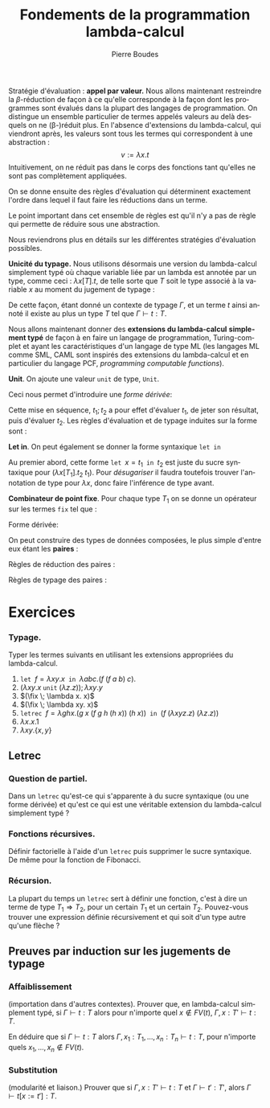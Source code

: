 #+TITLE:   Fondements de la programmation lambda-calcul
#+AUTHOR:   Pierre Boudes
#+EMAIL:    boudes@univ-paris13.fr

#+DESCRIPTION:
#+KEYWORDS:
#+LANGUAGE:  fr
#+OPTIONS:   H:3 num:t toc:t \n:nil @:t ::t |:t ^:t -:t f:t *:t <:t
#+OPTIONS:   TeX:t LaTeX:nil skip:nil d:nil todo:t pri:nil tags:not-in-toc toc:nil
#+INFOJS_OPT: view:nil toc:nil ltoc:t mouse:underline buttons:0 path:http://orgmode.org/org-info.js
#+LINK_UP:
#+LINK_HOME:
#+XSLT:
#+STARTUP: latex nolatexpreview entitiesplain
#+LaTeX_CLASS: article
#+LATEX_CLASS_OPTIONS: [11pt, a4paper]
#+LATEX_HEADER: \usepackage[margin=2cm]{geometry}
#+LATEX_HEADER: \usepackage[table]{xcolor}
#+LATEX_HEADER: \usepackage{xspace}
#+LATEX_HEADER: \usepackage{multicol}
#+LATEX_HEADER: \usepackage{bussproofs}
#+LATEX_HEADER: \usepackage{tikz}\usetikzlibrary{arrows,shapes,trees}
#+LATEX_HEADER: \renewcommand{\maketitle}{{\bigskip{\begin{center}\Large\textbf{Fondements de la programmation}\\[0.1cm] Exercices 9 et 10 lambda-calcul\end{center}}}\smallskip}
#+LATEX_HEADER: \usepackage{fancyhdr}
#+LATEX_HEADER: \usepackage[french]{babel}
#+EXCLUDE_TAGS: noexport correction

#+BEGIN_LaTeX
\EnableBpAbbreviations
\pagestyle{fancyplain}
\fancyhf{}
\lhead{ \fancyplain{}{\raisebox{-1ex}{\includegraphics[scale=0.10]{../img/logoLipnNoir.pdf}} P. Boudes, P. Jacobé de Naurois, D. Mazza, V. Mogbil}}
\rhead{ \fancyplain{}{M1 informatique 2016-2017}}
\rfoot{ \fancyplain{}{\thepage}}
%\rfoot{ }
\newcounter{questioncount}
\setcounter{questioncount}{0}
\newcommand{\question}[1][]{\addtocounter{questioncount}{1}\paragraph{Question \Alph{questioncount}. #1}}
\renewcommand{\subsubsection}[1]{\question[#1]}
\newcommand{\tabDP}{\shortstack{\smallskip\\\DisplayProof\smallskip}}
\newcommand{\eqdef}{\mathrel{\shortstack{\scriptsize\text{def}\\=}}}
\newcommand{\fix}{\mathop{\texttt{fix}}}
#+END_LaTeX




#+BEGIN_LaTeX
\begin{multicols}{2}
#+END_LaTeX

Stratégie d'évaluation : *appel par valeur.* Nous allons maintenant restreindre la
$\beta$-réduction de façon à ce qu'elle corresponde à la façon dont
les programmes sont évalués dans la plupart des langages de
programmation. On distingue un ensemble particulier de termes appelés
valeurs au delà desquels on ne (\beta-)réduit plus. En l'absence
d'extensions du lambda-calcul, qui viendront après, les valeurs sont
tous les termes qui correspondent à une abstraction :
\[
v := \lambda x. t
\]
Intuitivement, on ne réduit pas dans le corps des fonctions tant
qu'elles ne sont pas complètement appliquées.
#+BEGIN_COMMENT
 En Caml, on ne réduira pas l'expression
#+BEGIN_SRC ocaml
let add10 x y = 10 * x + y in
    add10 3
#+END_SRC
avant de donner une valeur au deuxième paramètre, y.
#+END_COMMENT

On se donne
ensuite des règles d'évaluation qui déterminent exactement l'ordre dans
lequel il faut faire les réductions dans un terme.
#+BEGIN_LaTeX
  \begin{gather*}
  \AXC{}
  \UIC{$(\lambda x. t_1\; v_2) \to t_1[x:=v_2]$}\tabDP\\
    \AXC{$t_1 \to t'_1$}
    \UIC{$(t_1\; t_2)\to (t'_1\; t_2)$}
  \tabDP\quad
    \AXC{$t_2 \to t'_2$}
    \UIC{$(v_1\; t_2)\to (v_1\; t'_2)$}
  \tabDP
  \end{gather*}
#+END_LaTeX

Le point important dans cet ensemble de règles est qu'il n'y a pas de
règle qui permette de réduire sous une abstraction.

Nous reviendrons plus en détails sur les différentes stratégies
d'évaluation possibles.

*Unicité du typage.* Nous utilisons désormais une version du lambda-calcul
simplement typé où chaque variable liée par un lambda est annotée par
un type, comme ceci : $\lambda x[T]. t$, de telle sorte que $T$ soit
le type associé à la variable $x$ au moment du jugement de typage :
#+BEGIN_LaTeX
  \begin{gather*}
    \AXC{$\Gamma, x:A\vdash t:B$}\RL{abs.}
    \UIC{$\Gamma \vdash \lambda x[A]. t:A \Rightarrow B$}
  \DP
  \end{gather*}
#+END_LaTeX
De cette façon, étant donné un contexte de typage $\Gamma$, et un
terme $t$ ainsi annoté il existe au plus un type $T$ tel que
$\Gamma\vdash t: T$.

Nous allons maintenant
donner des *extensions du lambda-calcul* *simplement typé* de façon à en
faire un langage de programmation, Turing-complet et ayant les
caractéristiques d'un langage de type ML (les langages ML comme SML,
CAML sont inspirés des extensions du lambda-calcul et en particulier
du langage PCF, /programming/ /computable/ /functions/).

*Unit*. On ajoute une valeur
~unit~  de type, ~Unit~.
#+BEGIN_LaTeX
  \begin{align*}
    t &:= \ldots \mid \texttt{unit}\\
    v &:= \ldots \mid \texttt{unit}\\
    T &:= \ldots \mid \texttt{Unit}
  \end{align*}  \begin{gather*}
    \AXC{}
    \UIC{$\Gamma \vdash   \texttt{unit} : \texttt{Unit}$}\DP
  \end{gather*}

#+END_LaTeX
Ceci nous permet d'introduire une /forme dérivée/:
#+BEGIN_LaTeX
\[
t_1;t_2 \eqdef (\lambda x[\texttt{Unit}]. t_2\;\; t_1)\quad (x\notin FV(t_2)).
\]
#+END_LaTeX
Cette mise en séquence, $t_1; t_2$ a pour effet d'évaluer
$t_1$, de jeter son résultat, puis d'évaluer $t_2$. Les règles
d'évaluation et de typage induites sur la forme sont :
#+BEGIN_LaTeX
  \begin{gather*}
  \AXC{$t_1\to t'_1$}
  \UIC{$t_1; t_2\to t'_1; t_2$}
  \tabDP\quad
  \AXC{}
  \UIC{$\texttt{unit}; t_2 \to t_2$}\tabDP
  \\
  \AXC{$\Gamma \vdash t_1 : \texttt{Unit}$}
  \AXC{$\Gamma \vdash t_2: T_2$}
  \BIC{$\Gamma \vdash t_1; t_2: T_2$}\tabDP
  \end{gather*}
#+END_LaTeX

*Let in*.  On peut également se donner la forme syntaxique \texttt{let in}
#+BEGIN_LaTeX
    \begin{gather*}
     t := \ldots \mid \texttt{let }x = t\texttt{ in } t\\
    \AXC{}
    \UIC{$\texttt{let }x = v_1\texttt{ in } t_2 \to t_2[x := v_1]$}\tabDP\\
    \AXC{$t_1 \to t'_1$}
    \UIC{$\texttt{let }x = t_1\texttt{ in } t_2 \to \texttt{let }x = t'_1\texttt{ in } t_2 $}\tabDP\\
  \AXC{$\Gamma \vdash t_1: T_1$}
  \AXC{$\Gamma, x : T_1 \vdash t_2: T_2$}
  \BIC{\Gamma\vdash \texttt{let }x = t_1\texttt{ in } t_2 :  T_2$}
  \tabDP
    \end{gather*}
#+END_LaTeX

Au premier abord, cette forme $\texttt{let }x = t_1\texttt{ in } t_2$
est juste du sucre syntaxique pour $(\lambda x[T_1]. t_2\; t_1)$. Pour
/désugariser/ il faudra toutefois trouver l'annotation de type pour
$\lambda x$, donc faire l'inférence de type avant.

*Combinateur de point fixe*. Pour chaque type $T_1$ on se donne
 un  opérateur sur les termes ~fix~ tel que :
#+BEGIN_LaTeX
  \begin{gather*}
    t := \ldots \mid (\fix\; t)\\
  \AXC{}
  \UIC{$(\fix \;\lambda x[T_1]. t_2) \to t_2 [x:=(\fix \;\lambda x[T_1]. t_2)]$}\tabDP\\
  \AXC{$t_1 \to t'_1$}
  \UIC{$\fix\; t_1 \to \fix\; t'_1$}\tabDP\\
\AXC{$\Gamma \vdash t_1: T_1\to T_1$}
\UIC{$\Gamma \vdash (\fix \; t_1): T_1$}
\tabDP  \end{gather*}
#+END_LaTeX

Forme dérivée:
#+BEGIN_LaTeX
  \begin{align*}
 &\texttt{letrec } x =  t_1 \texttt{ in }   t_2 \\
&\eqdef
  \texttt{let } x = (\fix \;\lambda x[T_1]. t_1) \texttt{ in }   t_2
  \end{align*}
#+END_LaTeX


On peut construire des types de données composées, le plus simple d'entre eux étant les *paires* :
#+BEGIN_LaTeX
  \begin{align*}
    t &:= \ldots \mid \{t, t\} \mid t.1 \mid t.2\\
    v &:= \ldots \mid \{t, t\}\\
    T &:= \ldots \mid T_1\times T_2
  \end{align*}
#+END_LaTeX
Règles de réduction des paires :
#+BEGIN_LaTeX
  \begin{gather*}
  \AXC{$t\to t'$}
\LL{$i = 1, 2$}
  \UIC{$t.i\to t'.i$}
  \tabDP\quad
  \AXC{}
\RL{$i = 1, 2$}
  \UIC{$\{v_1, v_2\}.i \to v_i$}\tabDP
  \\
  \AXC{$t_1\to t'_1$}
  \UIC{$\{t_1, t_2\}\to \{t'_1, t_2\}$}
  \tabDP\quad
  \AXC{$t_2\to t'_2$}
  \UIC{$\{v_1, t_2\}\to \{v_1, t'_2\}$}
  \tabDP
  \end{gather*}
#+END_LaTeX
Règles de typage des paires :
#+BEGIN_LaTeX
\begin{gather*}
  \AXC{$\Gamma \vdash t_1: T_1$}
  \AXC{$\Gamma \vdash t_2: T_2$}
  \BIC{$\Gamma \vdash \{t_1, t_2\}: T_1 \times T_2$}\DP
\quad
\AXC{$\Gamma \vdash t: T_1\times T_2$}
\UIC{$\Gamma \vdash t.i : T_i$}
\LL{$i = 1, 2$}
\DP
\end{gather*}
#+END_LaTeX

#+BEGIN_LaTeX
\end{multicols}
#+END_LaTeX

* Exercices

*** Typage.
Typer les termes suivants en utilisant les extensions appropriées du
lambda-calcul.
1. $\texttt{let } f = \lambda xy. x \texttt{ in } \lambda abc. (f\;
   (f\; a\; b)\; c)$.
2. $(\lambda xy.x \; \texttt{unit} \; (\lambda z. z)); \lambda xy. y$
3. $(\fix \; \lambda x. x)$
4. $(\fix \; \lambda xy. x)$
4. $\texttt{letrec } f = \lambda ghx. (g \; x\; (f\; g\; h\; (h\; x))
   \; (h\; x))\texttt{ in } (f\; (\lambda xyz. z)\; (\lambda z. z))$
8. $\lambda x. x.1$
9. $\lambda xy. \{x, y\}$

** Letrec
*** Question de partiel.
Dans un =letrec= qu'est-ce qui s'apparente à du sucre syntaxique (ou une
forme dérivée) et qu'est ce qui est une véritable extension du
lambda-calcul simplement typé ?
*** Fonctions récursives.
Définir factorielle à l'aide d'un =letrec= puis supprimer le sucre
syntaxique. De même pour la fonction de Fibonacci.

*** Récursion.
La plupart du temps un =letrec= sert à définir une fonction, c'est à
dire un terme de type $T_1\Rightarrow T_2$, pour un certain $T_1$ et un
certain $T_2$. Pouvez-vous trouver une expression définie
récursivement et qui soit d'un type autre qu'une flèche ?

** Preuves par induction sur les jugements de typage
*** Affaiblissement
(importation dans d'autres contextes).
Prouver que, en lambda-calcul simplement typé, si $\Gamma\vdash t: T$
alors pour n'importe quel $x\not\in FV(t)$, $\Gamma, x:T'\vdash t: T$.

En déduire que si $\Gamma\vdash t: T$
alors $\Gamma,
x_1:T_1, \ldots, x_n:T_n\vdash t: T$,  pour n'importe quels
$x_1,\ldots,x_n\not\in FV(t)$.

*** Substitution
(modularité et liaison.)
Prouver que si $\Gamma, x : T' \vdash t : T$ et $\Gamma \vdash t' :
T'$, alors $\Gamma \vdash t[x:=t'] : T$.




* plus tard :noexport:

*Annotation d'un terme par un type* (/ascription/). TODO

** Combinateur de point fixe Y de Church
Soit :
#+BEGIN_LaTeX
\begin{gather*}
   Y = \lambda f.(\lambda x.f (x\; x)) (\lambda x.f (x\; x))
  \end{gather*}
#+END_LaTeX
Dans le lambda-calcul pur, pour $f$ terme quelconque, montrer que $(Y f) \equiv_{\beta} (f (Y f))$.

*** Solution
On montre que $(Y\; f)$ est $\beta$ equivalent à $(f (Y
f))$, c'est à dire qu'il y a un terme en lequel se réduisent chacun de
ces deux termes.
#+BEGIN_LaTeX
  \begin{align*}
    (Y\; f)&= (\lambda f.(\lambda x.f (x\; x)) (\lambda x.f (x\; x))\;
    f)\\
  &\to_{\beta} \underbrace{((\lambda x.f (x\; x))\; (\lambda x.f (x\; x)))}_{t}\\
  &\to_{\beta} (f \; \underbrace{((\lambda x.f (x\; x))\;(\lambda x.f (x\; x)))}_{t})
  \end{align*}
#+END_LaTeX
On a $(Y\; f)\to_{\beta}  t$, donc $(f\;(Y\; f))\to_{\beta} (f\; t)$
et $(Y\; f)\to_{\beta} (f\; t)$ donc ces deux termes sont $\beta$-équivalents.

** Fonction récursive en lambda-calcul
Définir la fonction factorielle en lambda-calcul pur (sur les entiers
de Church). Indication : cette fonction doit être le point fixe d'un
fonction définie par cas.

*** Solution
On pose $h = \lambda gn. \operatorname{ifthenelse}\;
(\operatorname{iszero}\; n)\; \underline{1}\; (\operatorname{mult}\; n \; (g \; (\operatorname{pred}
\; n)))$. On a alors que factorielle est le terme $\operatorname{fact}
= (Y\; h)$. On vérifie le fonctionnement sur des exemples
comme  $(\operatorname{fact} 0)$ et $(\operatorname{fact} 2)$ ou  $(\operatorname{fact} 3)$. Puis plus
formellement on établit que  $\operatorname{fact} \underline{0}$ et $\operatorname{fact} \underline{n + 1}$
sont $\beta$-équivalents respectivement à $\underline{1}$ et à
$(\operatorname{mult}\;\underline{n + 1} \; (\operatorname{fact}\; \underline{n}))$.
